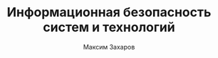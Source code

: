 #+TITLE: Информационная безопасность систем и технологий
#+AUTHOR: Максим Захаров
#+LaTeX_CLASS: ncc


